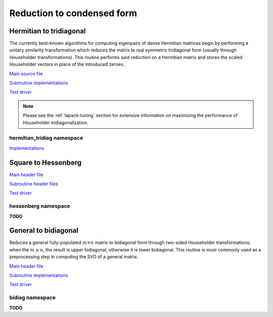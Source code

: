 Reduction to condensed form
===========================

Hermitian to tridiagonal
------------------------
The currently best-known algorithms for computing eigenpairs of dense Hermitian 
matrices begin by performing a unitary similarity transformation which reduces 
the matrix to real symmetric tridiagonal form (usually through Householder 
transformations). This routine performs said reduction on a Hermitian matrix 
and stores the scaled Householder vectors in place of the introduced zeroes. 

`Main source file <https://github.com/elemental/Elemental/blob/master/src/lapack-like/HermitianTridiag.cpp>`__

`Subroutine implementations <https://github.com/elemental/Elemental/tree/master/src/lapack-like/HermitianTridiag>`__

`Test driver <https://github.com/elemental/Elemental/blob/master/tests/lapack-like/HermitianTridiag.cpp>`__

.. cpp:type:: HermitianTridiagCtrl

   .. cpp:member:: HermitianTridiagApproach approach
   .. cpp:member:: GridOrder order

   .. cpp:function:: HermitianTridiagCtrl()

      Sets `approach` to ``HERMITIAN_TRIDIAG_SQUARE`` and `order` to 
      ``ROW_MAJOR``.

.. note::

   Please see the :ref:`lapack-tuning` section for extensive information on 
   maximizing the performance of Householder tridiagonalization.

.. cpp:function:: void HermitianTridiag( UpperOrLower uplo, Matrix<F>& A, Matrix<F>& t )
.. cpp:function:: void HermitianTridiag( UpperOrLower uplo, DistMatrix<F>& A, DistMatrix<F,STAR,STAR>& t, const HermitianTridiagCtrl& ctrl=HermitianTridiagCtrl() )

   Overwrites the main and sub (super) diagonal of the real matrix 
   `A` with its similar symmetric tridiagonal matrix and stores the scaled 
   Householder vectors below (above) its tridiagonal entries.
   Complex Hermitian reductions have the added complication of needing to 
   also store the scalings for the Householder vectors (the scaling can
   be inferred since the Householder vectors must be unit length) if they are 
   to be applied (in the column vector `t`). 

.. cpp:function:: void HermitianTridiag( UpperOrLower uplo, Matrix<F>& A )
.. cpp:function:: void HermitianTridiag( UpperOrLower uplo, DistMatrix<F>& A, const HermitianTridiagCtrl& ctrl=HermitianTridiagCtrl() )

   Returns just the (appropriate triangle of the) resulting tridiagonal matrix.

hermitian_tridiag namespace
^^^^^^^^^^^^^^^^^^^^^^^^^^^

`Implementations <https://github.com/elemental/Elemental/blob/master/include/El/lapack-like/condense/HermitianTridiag/ApplyQ.hpp>`__

.. cpp:function:: void hermitian_tridiag::ApplyQ( LeftOrRight side, UpperOrLower uplo, Orientation orientation, const Matrix<F>& A, const Matrix<F>& t, Matrix<F>& B )
.. cpp:function:: void hermitian_tridiag::ApplyQ( LeftOrRight side, UpperOrLower uplo, Orientation orientation, const DistMatrix<F>& A, const DistMatrix<F,MD,STAR>& t, DistMatrix<F>& B )
.. cpp:function:: void hermitian_tridiag::ApplyQ( LeftOrRight side, UpperOrLower uplo, Orientation orientation, const DistMatrix<F>& A, const DistMatrix<F,STAR,STAR>& t, DistMatrix<F>& B )

   Apply (from the left or right) the implicitly defined unitary matrix 
   (or its adjoint) represented by the Householder transformations stored within
   the specified triangle of `A` and their scalings are stored in the vector 
   `t`.

Square to Hessenberg
--------------------

`Main header file <https://github.com/elemental/Elemental/blob/master/include/El/lapack-like/condense/Hessenberg.hpp>`__

`Subroutine header files <https://github.com/elemental/Elemental/tree/master/include/El/lapack-like/condense/Hessenberg>`__

`Test driver <https://github.com/elemental/Elemental/blob/master/tests/lapack-like/Hessenberg.cpp>`__

.. cpp:function:: void Hessenberg( UpperOrLower uplo, Matrix<F>& A, Matrix<F>& t )
.. cpp:function:: void Hessenberg( UpperOrLower uplo, DistMatrix<F>& A, DistMatrix<F,STAR,STAR>& t )

   Returns the in-place reduction of the matrix A to lower-/upper-Hessenberg
   form. The vector `t` contains the scalings for the Householder
   reflectors, which are stored in the locations of the zeros that they
   introduced.

.. cpp:function:: void Hessenberg( UpperOrLower uplo, Matrix<F>& A )
.. cpp:function:: void Hessenberg( UpperOrLower uplo, DistMatrix<F>& A )

    Returns just the Hessenberg matrix.

hessenberg namespace
^^^^^^^^^^^^^^^^^^^^
**TODO**

.. cpp:function:: void hessenberg::ApplyQ( UpperOrLower uplo, LeftOrRight side, Orientation orientation, const Matrix<F>& A, const Matrix<F>& t, Matrix<F>& H )
.. cpp:function:: void hessenberg::ApplyQ( UpperOrLower uplo, LeftOrRight side, Orientation orientation, const DistMatrix<F>& A, const DistMatrix<F,MD,STAR>& t, DistMatrix<F>& H )
.. cpp:function:: void hessenberg::ApplyQ( UpperOrLower uplo, LeftOrRight side, Orientation orientation, const DistMatrix<F>& A, const DistMatrix<F,STAR,STAR>& t, DistMatrix<F>& H )

General to bidiagonal
---------------------
Reduces a general fully-populated :math:`m \times n` matrix to bidiagonal form 
through two-sided Householder transformations; when the :math:`m \ge n`, the 
result is upper bidiagonal, otherwise it is lower bidiagonal. This routine is 
most commonly used as a preprocessing step in computing the SVD of a general
matrix.

`Main header file <https://github.com/elemental/Elemental/blob/master/include/El/lapack-like/condense/Bidiag.hpp>`__

`Subroutine implementations <https://github.com/elemental/Elemental/tree/master/include/El/lapack-like/condense/Bidiag>`__

`Test driver <https://github.com/elemental/Elemental/blob/master/tests/lapack-like/Bidiag.cpp>`__

.. cpp:function:: void Bidiag( Matrix<F>& A, Matrix<F>& tP, Matrix<F>& tQ )
.. cpp:function:: void Bidiag( DistMatrix<F>& A, DistMatrix<F,STAR,STAR>& tP, DistMatrix<F,STAR,STAR>& tQ )

   Overwrites the main and sub (or super) diagonal of the real matrix `A` with 
   the resulting bidiagonal matrix and stores the scaled Householder vectors in 
   the remainder of the matrix.
   The complex case must also store the scalings of the Householder 
   transformations (in `tP` and `tQ`) if they are to be applied.

.. cpp:function:: void Bidiag( Matrix<F>& A )
.. cpp:function:: void Bidiag( DistMatrix<F>& A )

   Returns just the resulting bidiagonal matrix.

bidiag namespace
^^^^^^^^^^^^^^^^
**TODO**

.. cpp:function:: void bidiag::ApplyQ( LeftOrRight side, Orientation orientation, const Matrix<F>& A, const Matrix<F>& t, Matrix<F>& B )
.. cpp:function:: void bidiag::ApplyQ( LeftOrRight side, Orientation orientation, const DistMatrix<F>& A, const DistMatrix<F,MD,STAR>& t, DistMatrix<F>& B )
.. cpp:function:: void bidiag::ApplyQ( LeftOrRight side, Orientation orientation, const DistMatrix<F>& A, const DistMatrix<F,STAR,STAR>& t, DistMatrix<F>& B )

.. cpp:function:: void bidiag::ApplyP( LeftOrRight side, Orientation orientation, const Matrix<F>& A, const Matrix<F>& t, Matrix<F>& B )
.. cpp:function:: void bidiag::ApplyP( LeftOrRight side, Orientation orientation, const DistMatrix<F>& A, const DistMatrix<F,MD,STAR>& t, DistMatrix<F>& B )
.. cpp:function:: void bidiag::ApplyP( LeftOrRight side, Orientation orientation, const DistMatrix<F>& A, const DistMatrix<F,STAR,STAR>& t, DistMatrix<F>& B )

